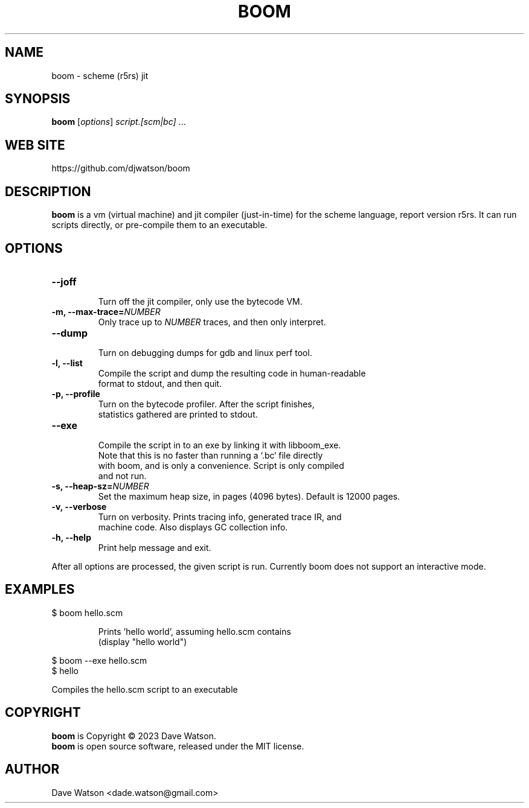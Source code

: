 .TH BOOM 1 "September 2023" Linux "Boom Manual"


.SH NAME

boom - scheme (r5rs) jit

.SH SYNOPSIS

\fBboom\fR [\fIoptions\fR] \fIscript.[scm|bc]\fR ...

.SH "WEB SITE"

https://github.com/djwatson/boom


.SH DESCRIPTION

\fBboom\fR is a vm (virtual machine) and jit compiler (just-in-time) for the scheme
language, report version r5rs.  It can run scripts directly, or pre-compile them
to an executable.


.SH OPTIONS
.TP
.BI "--joff"
  Turn off the jit compiler, only use the bytecode VM.
.TP
.BI "-m, --max-trace=\fINUMBER\fR"
  Only trace up to \fINUMBER\fR traces, and then only interpret.
.TP
.BI "--dump"
  Turn on debugging dumps for gdb and linux perf tool.
.TP
.BI "-l, --list"
  Compile the script and dump the resulting code in human-readable
  format to stdout, and then quit.
.TP
.BI "-p, --profile"
  Turn on the bytecode profiler.  After the script finishes,
  statistics gathered are printed to stdout.
.TP
.BI "--exe"
  Compile the script in to an exe by linking it with libboom_exe.
  Note that this is no faster than running a `.bc` file directly
  with boom, and is only a convenience.  Script is only compiled
  and not run.
.TP
.BI "-s, --heap-sz=\fINUMBER\fR"
  Set the maximum heap size, in pages (4096 bytes).  Default is 12000 pages.
.TP
.BI "-v, --verbose"
  Turn on verbosity.  Prints tracing info, generated trace IR, and
  machine code.  Also displays GC collection info.
.TP
.BI "-h, --help"
  Print help message and exit.

.PP
After all options are processed, the given script is run.
Currently boom does not support an interactive mode.

.SH EXAMPLES
.TP
$ boom hello.scm

Prints 'hello world', assuming hello.scm contains
.br
  (display "hello world")
.PP
$ boom --exe hello.scm
.br
$ hello

 Compiles the hello.scm script to an executable
  
.SH COPYRIGHT

\fBboom\fR is Copyright \(co 2023 Dave Watson.
.br
\fBboom\fR is open source software, released under the MIT license.

.SH AUTHOR

Dave Watson <dade.watson@gmail.com>




